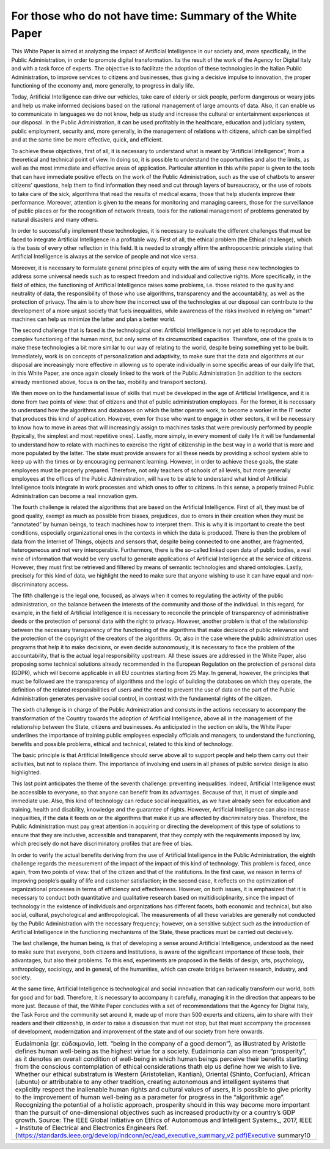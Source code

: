 ﻿For those who do not have time: Summary of the White Paper
==========================================================

This White Paper is aimed at analyzing the impact of Artificial Intelligence in our society and,
more specifically, in the Public Administration, in order to promote digital transformation.
Its the result of the work of the Agency for Digital Italy and with a task force of experts.
The objective is to facilitate the adoption of these technologies in the Italian Public
Administration, to improve services to citizens and businesses, thus giving a decisive
impulse to innovation, the proper functioning of the economy and, more generally, to
progress in daily life.

Today, Artificial Intelligence can drive our vehicles, take care of elderly or sick people,
perform dangerous or weary jobs and help us make informed decisions based on the rational
management of large amounts of data. Also, it can enable us to communicate in languages
we do not know, help us study and increase the cultural or entertainment experiences at our
disposal. In the Public Administration, it can be used profitably in the healthcare, education
and judiciary system, public employment, security and, more generally, in the management
of relations with citizens, which can be simplified and at the same time be more effective,
quick, and efficient.

To achieve these objectives, first of all, it is necessary to understand what is meant by
“Artificial Intelligence”, from a theoretical and technical point of view. In doing so, it is
possible to understand the opportunities and also the limits, as well as the most immediate
and effective areas of application. Particular attention in this white paper is given to the
tools that can have immediate positive effects on the work of the Public Administration,
such as the use of chatbots to answer citizens’ questions, help them to find information
they need and cut through layers of bureaucracy, or the use of robots to take care of the
sick, algorithms that read the results of medical exams, those that help students improve
their performance. Moreover, attention is given to the means for monitoring and managing
careers, those for the surveillance of public places or for the recognition of network threats,
tools for the rational management of problems generated by natural disasters and many
others.

In order to successfully implement these technologies, it is necessary to evaluate the
different challenges that must be faced to integrate Artificial Intelligence in a profitable way.
First of all, the ethical problem (the Ethical challenge), which is the basis of every other
reflection in this field. It is needed to strongly affirm the anthropocentric principle stating
that Artificial Intelligence is always at the service of people and not vice versa.


Moreover, it is necessary to formulate general principles of equity with the aim of using
these new technologies to address some universal needs such as to respect freedom and
individual and collective rights. More specifically, in the field of ethics, the functioning of
Artificial Intelligence raises some problems, i.e. those related to the quality and neutrality of
data, the responsibility of those who use algorithms, transparency and the accountability,
as well as the protection of privacy.
The aim is to show how the incorrect use of the technologies at our disposal can contribute
to the development of a more unjust society that fuels inequalities, while awareness of the
risks involved in relying on “smart” machines can help us minimize the latter and plan a
better world.

The second challenge that is faced is the technological one: Artificial Intelligence is not
yet able to reproduce the complex functioning of the human mind, but only some of its
circumscribed capacities. Therefore, one of the goals is to make these technologies a bit
more similar to our way of relating to the world, despite being something yet to be built.
Immediately, work is on concepts of personalization and adaptivity, to make sure that the
data and algorithms at our disposal are increasingly more effective in allowing us to operate
individually in some specific areas of our daily life that, in this White Paper, are once again
closely linked to the work of the Public Administration (in addition to the sectors already
mentioned above, focus is on the tax, mobility and transport sectors).

We then move on to the fundamental issue of skills that must be developed in the age of
Artificial Intelligence, and it is done from two points of view: that of citizens and that of
public administration employees. For the former, it is necessary to understand how the
algorithms and databases on which the latter operate work, to become a worker in the IT
sector that produces this kind of application.
However, even for those who want to engage in other sectors, it will be necessary to know
how to move in areas that will increasingly assign to machines tasks that were previously
performed by people (typically, the simplest and most repetitive ones). Lastly, more simply,
in every moment of daily life it will be fundamental to understand how to relate with
machines to exercise the right of citizenship in the best way in a world that is more and more
populated by the latter. The state must provide answers for all these needs by providing a
school system able to keep up with the times or by encouraging permanent learning.
However, in order to achieve these goals, the state employees must be properly prepared.
Therefore, not only teachers of schools of all levels, but more generally employees at the
offices of the Public Administration, will have to be able to understand what kind of Artificial
Intelligence tools integrate in work processes and which ones to offer to citizens. In this
sense, a properly trained Public Administration can become a real innovation gym.

The fourth challenge is related the algorithms that are based on the Artificial Intelligence.
First of all, they must be of good quality, exempt as much as possible from biases, prejudices,
due to errors in their creation when they must be “annotated” by human beings, to teach
machines how to interpret them. This is why it is important to create the best conditions,
especially organizational ones in the contexts in which the data is produced.
There is then the problem of data from the Internet of Things, objects and sensors that,
despite being connected to one another, are fragmented, heterogeneous and not very
interoperable.
Furthermore, there is the so-called linked open data of public bodies, a real mine of
information that would be very useful to generate applications of Artificial Intelligence at the
service of citizens. However, they must first be retrieved and filtered by means of semantic
technologies and shared ontologies. Lastly, precisely for this kind of data, we highlight the
need to make sure that anyone wishing to use it can have equal and non-discriminatory
access.

The fifth challenge is the legal one, focused, as always when it comes to regulating the
activity of the public administration, on the balance between the interests of the community
and those of the individual. In this regard, for example, in the field of Artificial Intelligence
it is necessary to reconcile the principle of transparency of administrative deeds or the
protection of personal data with the right to privacy. However, another problem is that of
the relationship between the necessary transparency of the functioning of the algorithms
that make decisions of public relevance and the protection of the copyright of the creators
of the algorithms. Or, also in the case where the public administration uses programs
that help it to make decisions, or even decide autonomously, it is necessary to face the
problem of the accountability, that is the actual legal responsibility upstream. All these
issues are addressed in the White Paper, also proposing some technical solutions already
recommended in the European Regulation on the protection of personal data (GDPR), which
will become applicable in all EU countries starting from 25 May. In general, however, the
principles that must be followed are the transparency of algorithms and the logic of building
the databases on which they operate, the definition of the related responsibilities of users
and the need to prevent the use of data on the part of the Public Administration generates
pervasive social control, in contrast with the fundamental rights of the citizen.

The sixth challenge is in charge of the Public Administration and consists in the actions
necessary to accompany the transformation of the Country towards the adoption of Artificial
Intelligence, above all in the management of the relationship between the State, citizens
and businesses. As anticipated in the section on skills, the White Paper underlines the
importance of training public employees especially officials and managers, to understand
the functioning, benefits and possible problems, ethical and technical, related to this kind
of technology.

The basic principle is that Artificial Intelligence should serve above all to support people and
help them carry out their activities, but not to replace them. The importance of involving
end users in all phases of public service design is also highlighted.

This last point anticipates the theme of the seventh challenge: preventing inequalities.
Indeed, Artificial Intelligence must be accessible to everyone, so that anyone can benefit
from its advantages. Because of that, it must of simple and immediate use.
Also, this kind of technology can reduce social inequalities, as we have already seen for
education and training, health and disability, knowledge and the guarantee of rights.
However, Artificial Intelligence can also increase inequalities, if the data it feeds on or the
algorithms that make it up are affected by discriminatory bias.
Therefore, the Public Administration must pay great attention in acquiring or directing the
development of this type of solutions to ensure that they are inclusive, accessible and
transparent, that they comply with the requirements imposed by law, which precisely do
not have discriminatory profiles that are free of bias.

In order to verify the actual benefits deriving from the use of Artificial Intelligence
in the Public Administration, the eighth challenge regards the measurement of
the impact of the impact of this kind of technology. This problem is faced, once
again, from two points of view: that of the citizen and that of the institutions.
In the first case, we reason in terms of improving people’s quality of life and customer
satisfaction; in the second case, it reflects on the optimization of organizational processes
in terms of efficiency and effectiveness.
However, on both issues, it is emphasized that it is necessary to conduct both quantitative
and qualitative research based on multidisciplinarity, since the impact of technology in the
existence of individuals and organizations has different facets, both economic and technical,
but also social, cultural, psychological and anthropological. The measurements of all these
variables are generally not conducted by the Public Administration with the necessary
frequency; however, on a sensitive subject such as the introduction of Artificial Intelligence
in the functioning mechanisms of the State, these practices must be carried out decisively.

The last challenge, the human being, is that of developing a sense around Artificial Intelligence,
understood as the need to make sure that everyone, both citizens and Institutions, is aware
of the significant importance of these tools, their advantages, but also their problems. To
this end, experiments are proposed in the fields of design, arts, psychology, anthropology,
sociology, and in general, of the humanities, which can create bridges between research,
industry, and society.

At the same time, Artificial Intelligence is technological and social innovation that can
radically transform our world, both for good and for bad. Therefore, It is necessary to
accompany it carefully, managing it in the direction that appears to be more just.
Because of that, the White Paper concludes with a set of recommendations that the Agency
for Digital Italy, the Task Force and the community set around it, made up of more than 500
experts and citizens, aim to share with their readers and their citizenship, in order to raise
a discussion that must not stop, but that must accompany the processes of development,
modernization and improvement of the state and of our society from here onwards.


+-----------------------------------------------------------------------------------------------------------------------+
| Eudaimonia (gr. εὐδαιμονία, lett. “being in the company of a good demon”), as illustrated by Aristotle                |
| defines human well-being as the highest virtue for a society. Eudaimonia can also mean “prosperity”,                  |
| as it denotes an overall condition of well-being in which human beings perceive their benefits starting               |
| from the conscious contemplation of ethical considerations thath elp us define how we wish to live.                   |
| Whether our ethical substratum is Western (Aristotelian, Kantian), Oriental (Shinto, Confucian), African (ubuntu)     |
| or attributable to any other tradition, creating autonomous and intelligent systems that explicitly respect the       |
| inalienable human rights and cultural values of users, it is possible to give priority to the improvement of human    |
| well-being as a parameter for progress in the “algorithmic age”. Recognizing the potential of a holistic approach,    |
| prosperity should in this way become more important than the pursuit of one-dimensional objectives such as increased  |
| productivity or a country’s GDP growth.                                                                               |
| Source: The IEEE Global Initiative on Ethics of Autonomous and Intelligent Systems_, 2017,                            |
| IEEE - Institute of Electrical and Electronics Engineers                                                              |
| Ref. (https://standards.ieee.org/develop/indconn/ec/ead_executive_summary_v2.pdf)Executive summary10                  |
+-----------------------------------------------------------------------------------------------------------------------+


